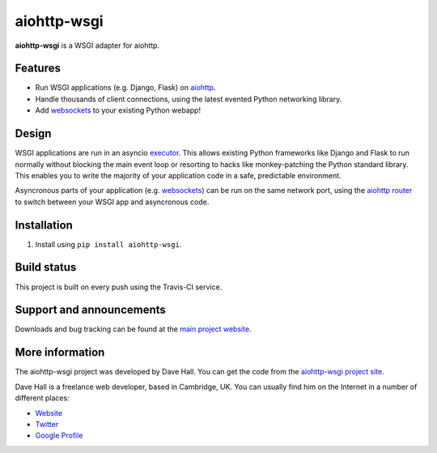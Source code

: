 aiohttp-wsgi
=====

**aiohttp-wsgi** is a WSGI adapter for aiohttp.


Features
--------

- Run WSGI applications (e.g. Django, Flask) on `aiohttp <http://aiohttp.readthedocs.org>`_.
- Handle thousands of client connections, using the latest evented Python networking library.
- Add `websockets <http://aiohttp.readthedocs.org/en/v0.14.4/web.html#websockets>`_ to your
  existing Python webapp!


Design
------

WSGI applications are run in an asyncio `executor <https://docs.python.org/3.4/library/asyncio-eventloop.html#executor>`_.
This allows existing Python frameworks like Django and Flask to run normally without
blocking the main event loop or resorting to hacks like monkey-patching the Python
standard library. This enables you to write the majority of your application code in a safe,
predictable environment.

Asyncronous parts of your application (e.g. `websockets <http://aiohttp.readthedocs.org/en/v0.14.4/web.html#websockets>`_)
can be run on the same network port, using the `aiohttp router <http://aiohttp.readthedocs.org/en/v0.14.4/web.html#run-a-simple-web-server>`_
to switch between your WSGI app and asyncronous code.


Installation
------------

1. Install using ``pip install aiohttp-wsgi``.


Build status
------------

This project is built on every push using the Travis-CI service.

.. image:: https://travis-ci.org/etianen/aiohttp-wsgi.svg?branch=master
    :target: https://travis-ci.org/etianen/aiohttp-wsgi


Support and announcements
-------------------------

Downloads and bug tracking can be found at the `main project
website <http://github.com/etianen/aiohttp-wsgi>`_.

    
More information
----------------

The aiohttp-wsgi project was developed by Dave Hall. You can get the code
from the `aiohttp-wsgi project site <http://github.com/etianen/aiohttp-wsgi>`_.
    
Dave Hall is a freelance web developer, based in Cambridge, UK. You can usually
find him on the Internet in a number of different places:

-  `Website <http://www.etianen.com/>`_
-  `Twitter <http://twitter.com/etianen>`_
-  `Google Profile <http://www.google.com/profiles/david.etianen>`_
